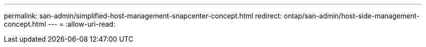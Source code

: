 ---
permalink: san-admin/simplified-host-management-snapcenter-concept.html 
redirect: ontap/san-admin/host-side-management-concept.html 
---
= 
:allow-uri-read: 


